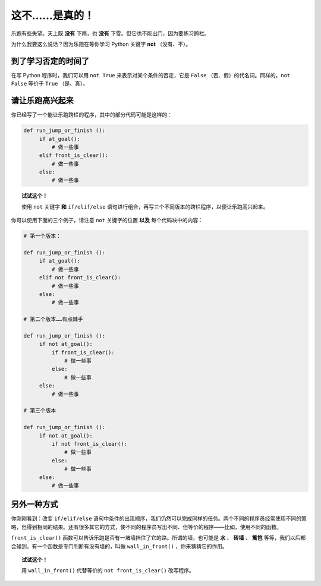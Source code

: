 这不……是真的！
================

.. index:: ! not

乐跑有些失望。天上既 **没有** 下雨，也 **没有** 下雪。但它也不能出门，因为要练习跨栏。

为什么我要这么说话？因为乐跑在等你学习 Python 关键字 **not** （没有、不）。

到了学习否定的时间了
--------------------

在写 Python 程序时，我们可以用 ``not True`` 来表示对某个条件的否定，它是 ``False`` （否、假）的代名词。同样的，``not False`` 等价于 ``True`` （是、真）。

请让乐跑高兴起来
--------------------------

你已经写了一个能让乐跑跨栏的程序，其中的部分代码可能是这样的：

.. code-block:: python

   def run_jump_or_finish ():
        if at_goal():
            # 做一些事
        elif front_is_clear():
            # 做一些事
        else:
            # 做一些事

.. topic:: 试试这个！

    使用 ``not`` 关键字 **和** ``if/elif/else`` 语句进行组合，再写三个不同版本的跨栏程序，以便让乐跑高兴起来。

你可以使用下面的三个例子，请注意 ``not`` 关键字的位置 **以及** 每个代码块中的内容：

.. code-block:: python

   # 第一个版本：

   def run_jump_or_finish ():
        if at_goal():
            # 做一些事
        elif not front_is_clear():
            # 做一些事
        else:
            # 做一些事

   # 第二个版本……有点棘手

   def run_jump_or_finish ():
        if not at_goal():
            if front_is_clear():
                # 做一些事
            else:
                # 做一些事
        else:
            # 做一些事

   # 第三个版本

   def run_jump_or_finish ():
        if not at_goal():
            if not front_is_clear():
                # 做一些事
            else:
                # 做一些事
        else:
            # 做一些事

另外一种方式
--------------

.. index:: wall_in_front()

你刚刚看到：改变 ``if/elif/else`` 语句中条件的出现顺序，我们仍然可以完成同样的任务。两个不同的程序员经常使用不同的策略，但得到相同的结果。还有很多其它的方式，使不同的程序员写出不同、但等价的程序——比如，使用不同的函数。

``front_is_clear()`` 函数可以告诉乐跑是否有一堵墙挡住了它的路。所谓的墙，也可能是 **水** 、 **砖墙** 、 **篱笆** 等等，我们以后都会碰到。有一个函数是专门判断有没有墙的，叫做 ``wall_in_front()`` ，你来猜猜它的作用。

.. topic:: 试试这个！

    用 ``wall_in_front()`` 代替等价的 ``not front_is_clear()`` 改写程序。
